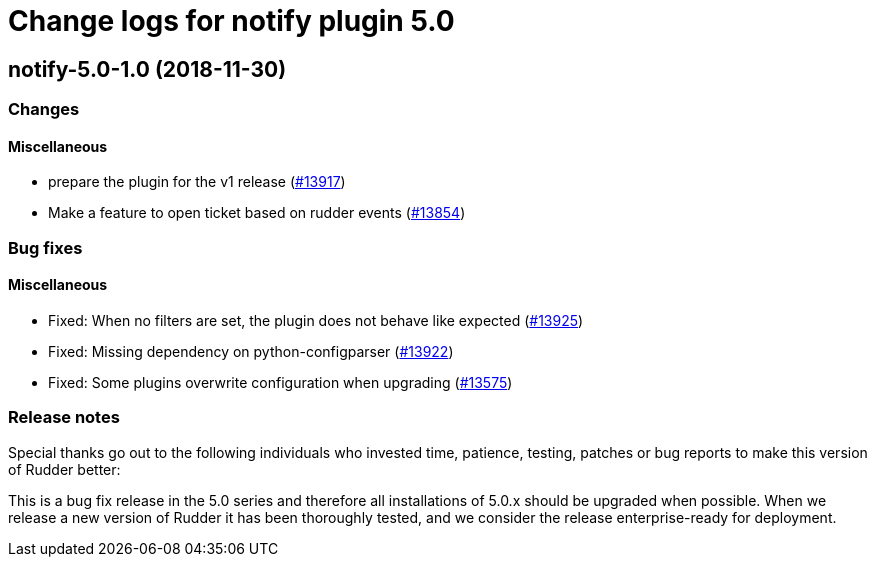 = Change logs for notify plugin 5.0

== notify-5.0-1.0 (2018-11-30)

=== Changes

==== Miscellaneous

* prepare the plugin for the v1 release
(https://issues.rudder.io/issues/13917[#13917])
* Make a feature to open ticket based on rudder events
(https://issues.rudder.io/issues/13854[#13854])

=== Bug fixes

==== Miscellaneous

* Fixed: When no filters are set, the plugin does not behave like
expected (https://issues.rudder.io/issues/13925[#13925])
* Fixed: Missing dependency on python-configparser
(https://issues.rudder.io/issues/13922[#13922])
* Fixed: Some plugins overwrite configuration when upgrading
(https://issues.rudder.io/issues/13575[#13575])

=== Release notes

Special thanks go out to the following individuals who invested time,
patience, testing, patches or bug reports to make this version of Rudder
better:

This is a bug fix release in the 5.0 series and therefore all
installations of 5.0.x should be upgraded when possible. When we release
a new version of Rudder it has been thoroughly tested, and we consider
the release enterprise-ready for deployment.
